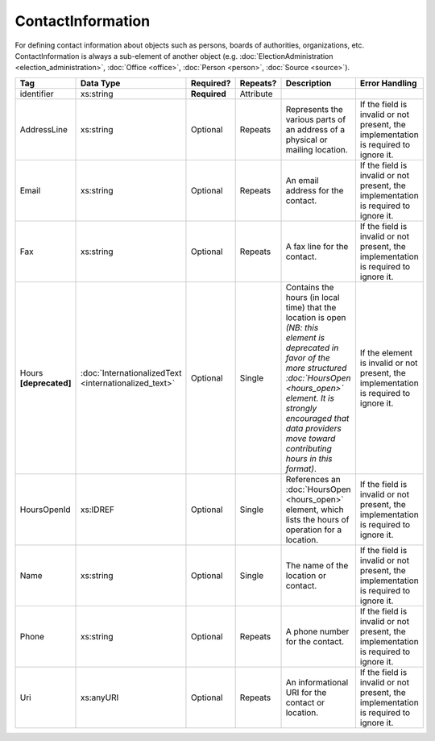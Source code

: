 ContactInformation
==================

For defining contact information about objects such as persons, boards of authorities,
organizations, etc. ContactInformation is always a sub-element of another object (e.g.
:doc:`ElectionAdministration <election_administration>`, :doc:`Office <office>`,
:doc:`Person <person>`, :doc:`Source <source>`).

+----------------+------------------------------+------------------+-----------+----------------------+----------------------+
| Tag            | Data Type                    | Required?        | Repeats?  | Description          | Error Handling       |
|                |                              |                  |           |                      |                      |
+================+==============================+==================+===========+======================+======================+
| identifier     |xs:string                     | **Required**     | Attribute |                      |                      |
+----------------+------------------------------+------------------+-----------+----------------------+----------------------+
| AddressLine    |xs:string                     | Optional         | Repeats   |Represents the various|If the field is       |
|                |                              |                  |           |parts of an address of|invalid or not        |
|                |                              |                  |           |a physical or mailing |present, the          |
|                |                              |                  |           |location.             |implementation is     |
|                |                              |                  |           |                      |required to ignore it.|
+----------------+------------------------------+------------------+-----------+----------------------+----------------------+
| Email          |xs:string                     | Optional         | Repeats   |An email address for  |If the field is       |
|                |                              |                  |           |the contact.          |invalid or not        |
|                |                              |                  |           |                      |present, the          |
|                |                              |                  |           |                      |implementation is     |
|                |                              |                  |           |                      |required to ignore it.|
+----------------+------------------------------+------------------+-----------+----------------------+----------------------+
| Fax            |xs:string                     | Optional         | Repeats   |A fax line for the    |If the field is       |
|                |                              |                  |           |contact.              |invalid or not        |
|                |                              |                  |           |                      |present, the          |
|                |                              |                  |           |                      |implementation is     |
|                |                              |                  |           |                      |required to ignore it.|
+----------------+------------------------------+------------------+-----------+----------------------+----------------------+
|Hours           |:doc:`InternationalizedText   |Optional          | Single    |Contains the hours (in|If the element is     |
|**[deprecated]**|<internationalized_text>`     |                  |           |local time) that the  |invalid or not        |
|                |                              |                  |           |location is open *(NB:|present, the          |
|                |                              |                  |           |this element is       |implementation is     |
|                |                              |                  |           |deprecated in favor of|required to ignore it.|
|                |                              |                  |           |the more structured   |                      |
|                |                              |                  |           |:doc:`HoursOpen       |                      |
|                |                              |                  |           |<hours_open>` element.|                      |
|                |                              |                  |           |It is strongly        |                      |
|                |                              |                  |           |encouraged that data  |                      |
|                |                              |                  |           |providers move toward |                      |
|                |                              |                  |           |contributing hours in |                      |
|                |                              |                  |           |this format)*.        |                      |
+----------------+------------------------------+------------------+-----------+----------------------+----------------------+
| HoursOpenId    |xs:IDREF                      | Optional         | Single    |References an         |If the field is       |
|                |                              |                  |           |:doc:`HoursOpen       |invalid or not        |
|                |                              |                  |           |<hours_open>` element,|present, the          |
|                |                              |                  |           |which lists the hours |implementation is     |
|                |                              |                  |           |of operation for a    |required to ignore it.|
|                |                              |                  |           |location.             |                      |
+----------------+------------------------------+------------------+-----------+----------------------+----------------------+
| Name           | xs:string                    | Optional         | Single    |The name of the       |If the field is       |
|                |                              |                  |           |location or contact.  |invalid or not        |
|                |                              |                  |           |                      |present, the          |
|                |                              |                  |           |                      |implementation is     |
|                |                              |                  |           |                      |required to ignore it.|
+----------------+------------------------------+------------------+-----------+----------------------+----------------------+
| Phone          | xs:string                    | Optional         | Repeats   |A phone number for the|If the field is       |
|                |                              |                  |           |contact.              |invalid or not        |
|                |                              |                  |           |                      |present, the          |
|                |                              |                  |           |                      |implementation is     |
|                |                              |                  |           |                      |required to ignore it.|
+----------------+------------------------------+------------------+-----------+----------------------+----------------------+
| Uri            | xs:anyURI                    | Optional         | Repeats   |An informational URI  |If the field is       |
|                |                              |                  |           |for the contact or    |invalid or not        |
|                |                              |                  |           |location.             |present, the          |
|                |                              |                  |           |                      |implementation is     |
|                |                              |                  |           |                      |required to ignore it.|
+----------------+------------------------------+------------------+-----------+----------------------+----------------------+
